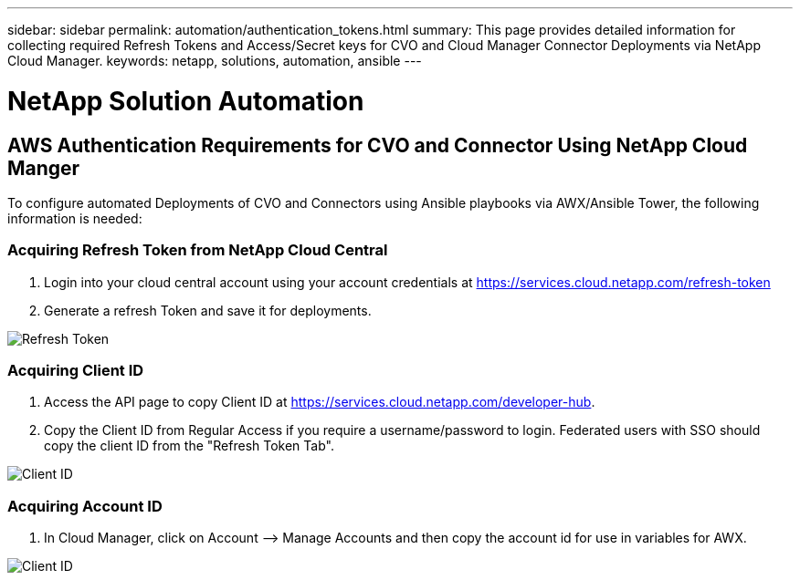 ---
sidebar: sidebar
permalink: automation/authentication_tokens.html
summary: This page provides detailed information for collecting required Refresh Tokens and Access/Secret keys for CVO and Cloud Manager Connector Deployments via NetApp Cloud Manager.
keywords: netapp, solutions, automation, ansible
---

= NetApp Solution Automation
:hardbreaks:
:nofooter:
:icons: font
:linkattrs:
:table-stripes: odd
:imagesdir: ./media/

== AWS Authentication Requirements for CVO and Connector Using NetApp Cloud Manger

To configure automated Deployments of CVO and Connectors using Ansible playbooks via AWX/Ansible Tower, the following information is needed:

=== Acquiring Refresh Token from NetApp Cloud Central

. Login into your cloud central account using your account credentials at https://services.cloud.netapp.com/refresh-token
. Generate a refresh Token and save it for deployments.

image::token_authentication.png[Refresh Token]


=== Acquiring Client ID

. Access the API page to copy Client ID at https://services.cloud.netapp.com/developer-hub.
. Copy the Client ID from Regular Access if you require a username/password to login. Federated users with SSO should copy the client ID from the "Refresh Token Tab".

image::client_id.jpg[Client ID]


=== Acquiring Account ID

.  In Cloud Manager, click on Account –> Manage Accounts and then copy the account id for use in variables for AWX.

image::account_id.jpg[Client ID]
